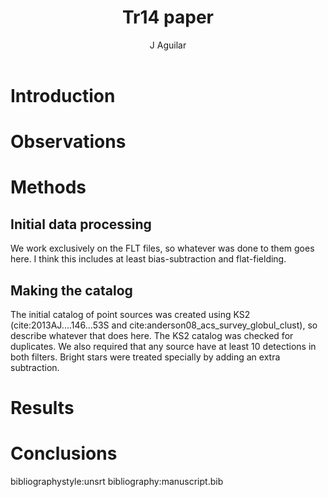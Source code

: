 #+TITLE: Tr14 paper
#+AUTHOR: J Aguilar
* Introduction

* Observations

* Methods
** Initial data processing
   We work exclusively on the FLT files, so whatever was done to them goes here. I think this includes at least bias-subtraction and flat-fielding. 
** Making the catalog
   The initial catalog of point sources was created using KS2 (cite:2013AJ....146...53S and cite:anderson08_acs_survey_globul_clust), so describe whatever that does here.
   The KS2 catalog was checked for duplicates. We also required that any source have at least 10 detections in both filters. Bright stars were treated specially by adding an extra subtraction.

   
* Results

* Conclusions

bibliographystyle:unsrt
bibliography:manuscript.bib

